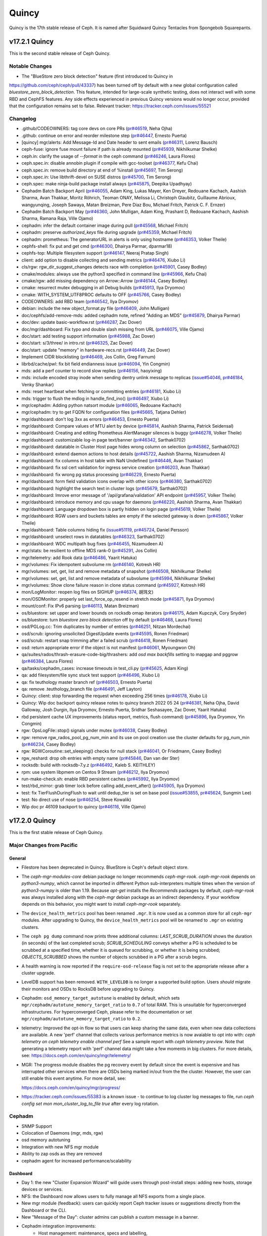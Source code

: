 ======
Quincy
======

Quincy is the 17th stable release of Ceph.  It is named after Squidward
Quincy Tentacles from Spongebob Squarepants.

v17.2.1 Quincy
==============

This is the second stable release of Ceph Quincy.

Notable Changes
---------------
* The "BlueStore zero block detection" feature (first introduced to Quincy in
https://github.com/ceph/ceph/pull/43337) has been turned off by default with a
new global configuration called `bluestore_zero_block_detection`. This feature,
intended for large-scale synthetic testing, does not interact well with some RBD
and CephFS features. Any side effects experienced in previous Quincy versions
would no longer occur, provided that the configuration remains set to false.
Relevant tracker: https://tracker.ceph.com/issues/55521

Changelog
---------
* .github/CODEOWNERS: tag core devs on core PRs (`pr#46519 <https://github.com/ceph/ceph/pull/46519>`_, Neha Ojha)
* .github: continue on error and reorder milestone step (`pr#46447 <https://github.com/ceph/ceph/pull/46447>`_, Ernesto Puerta)
* [quincy] mgr/alerts: Add Message-Id and Date header to sent emails (`pr#46311 <https://github.com/ceph/ceph/pull/46311>`_, Lorenz Bausch)
* ceph-fuse: ignore fuse mount failure if path is already mounted (`pr#45939 <https://github.com/ceph/ceph/pull/45939>`_, Nikhilkumar Shelke)
* ceph.in: clarify the usage of `--format` in the ceph command (`pr#46246 <https://github.com/ceph/ceph/pull/46246>`_, Laura Flores)
* ceph.spec.in: disable annobin plugin if compile with gcc-toolset (`pr#46377 <https://github.com/ceph/ceph/pull/46377>`_, Kefu Chai)
* ceph.spec.in: remove build directory at end of %install (`pr#45697 <https://github.com/ceph/ceph/pull/45697>`_, Tim Serong)
* ceph.spec.in: Use libthrift-devel on SUSE distros (`pr#45700 <https://github.com/ceph/ceph/pull/45700>`_, Tim Serong)
* ceph.spec: make ninja-build package install always (`pr#45875 <https://github.com/ceph/ceph/pull/45875>`_, Deepika Upadhyay)
* Cephadm Batch Backport April (`pr#46055 <https://github.com/ceph/ceph/pull/46055>`_, Adam King, Lukas Mayer, Ken Dreyer, Redouane Kachach, Aashish Sharma, Avan Thakkar, Moritz Röhrich, Teoman ONAY, Melissa Li, Christoph Glaubitz, Guillaume Abrioux, wangyunqing, Joseph Sawaya, Matan Breizman, Pere Diaz Bou, Michael Fritch, Patrick C. F. Ernzer)
* Cephadm Batch Backport May (`pr#46360 <https://github.com/ceph/ceph/pull/46360>`_, John Mulligan, Adam King, Prashant D, Redouane Kachach, Aashish Sharma, Ramana Raja, Ville Ojamo)
* cephadm: infer the default container image during pull (`pr#45568 <https://github.com/ceph/ceph/pull/45568>`_, Michael Fritch)
* cephadm: preserve `authorized_keys` file during upgrade (`pr#45359 <https://github.com/ceph/ceph/pull/45359>`_, Michael Fritch)
* cephadm: prometheus: The generatorURL in alerts is only using hostname (`pr#46353 <https://github.com/ceph/ceph/pull/46353>`_, Volker Theile)
* cephfs-shell: fix put and get cmd (`pr#46300 <https://github.com/ceph/ceph/pull/46300>`_, Dhairya Parmar, dparmar18)
* cephfs-top: Multiple filesystem support (`pr#46147 <https://github.com/ceph/ceph/pull/46147>`_, Neeraj Pratap Singh)
* client: add option to disable collecting and sending metrics (`pr#46476 <https://github.com/ceph/ceph/pull/46476>`_, Xiubo Li)
* cls/rgw: rgw_dir_suggest_changes detects race with completion (`pr#45901 <https://github.com/ceph/ceph/pull/45901>`_, Casey Bodley)
* cmake/modules: always use the python3 specified in command line (`pr#45966 <https://github.com/ceph/ceph/pull/45966>`_, Kefu Chai)
* cmake/rgw: add missing dependency on Arrow::Arrow (`pr#46144 <https://github.com/ceph/ceph/pull/46144>`_, Casey Bodley)
* cmake: resurrect mutex debugging in all Debug builds (`pr#45913 <https://github.com/ceph/ceph/pull/45913>`_, Ilya Dryomov)
* cmake: WITH_SYSTEM_UTF8PROC defaults to OFF (`pr#45766 <https://github.com/ceph/ceph/pull/45766>`_, Casey Bodley)
* CODEOWNERS: add RBD team (`pr#46542 <https://github.com/ceph/ceph/pull/46542>`_, Ilya Dryomov)
* debian: include the new object_format.py file (`pr#46409 <https://github.com/ceph/ceph/pull/46409>`_, John Mulligan)
* doc/cephfs/add-remove-mds: added cephadm note, refined "Adding an MDS" (`pr#45879 <https://github.com/ceph/ceph/pull/45879>`_, Dhairya Parmar)
* doc/dev: update basic-workflow.rst (`pr#46287 <https://github.com/ceph/ceph/pull/46287>`_, Zac Dover)
* doc/mgr/dashboard: Fix typo and double slash missing from URL (`pr#46075 <https://github.com/ceph/ceph/pull/46075>`_, Ville Ojamo)
* doc/start: add testing support information (`pr#45988 <https://github.com/ceph/ceph/pull/45988>`_, Zac Dover)
* doc/start: s/3/three/ in intro.rst (`pr#46325 <https://github.com/ceph/ceph/pull/46325>`_, Zac Dover)
* doc/start: update "memory" in hardware-recs.rst (`pr#46449 <https://github.com/ceph/ceph/pull/46449>`_, Zac Dover)
* Implement CIDR blocklisting (`pr#46469 <https://github.com/ceph/ceph/pull/46469>`_, Jos Collin, Greg Farnum)
* librbd/cache/pwl: fix bit field endianness issue (`pr#46094 <https://github.com/ceph/ceph/pull/46094>`_, Yin Congmin)
* mds: add a perf counter to record slow replies (`pr#46156 <https://github.com/ceph/ceph/pull/46156>`_, haoyixing)
* mds: include encoded stray inode when sending dentry unlink message to replicas (`issue#54046 <http://tracker.ceph.com/issues/54046>`_, `pr#46184 <https://github.com/ceph/ceph/pull/46184>`_, Venky Shankar)
* mds: reset heartbeat when fetching or committing entries (`pr#46181 <https://github.com/ceph/ceph/pull/46181>`_, Xiubo Li)
* mds: trigger to flush the mdlog in handle_find_ino() (`pr#46497 <https://github.com/ceph/ceph/pull/46497>`_, Xiubo Li)
* mgr/cephadm: Adding python natsort module (`pr#46065 <https://github.com/ceph/ceph/pull/46065>`_, Redouane Kachach)
* mgr/cephadm: try to get FQDN for configuration files (`pr#45665 <https://github.com/ceph/ceph/pull/45665>`_, Tatjana Dehler)
* mgr/dashboard:  don't log 3xx as errors (`pr#46453 <https://github.com/ceph/ceph/pull/46453>`_, Ernesto Puerta)
* mgr/dashboard: Compare values of MTU alert by device (`pr#45814 <https://github.com/ceph/ceph/pull/45814>`_, Aashish Sharma, Patrick Seidensal)
* mgr/dashboard: Creating and editing Prometheus AlertManager silences is buggy (`pr#46278 <https://github.com/ceph/ceph/pull/46278>`_, Volker Theile)
* mgr/dashboard: customizable log-in page text/banner (`pr#46342 <https://github.com/ceph/ceph/pull/46342>`_, Sarthak0702)
* mgr/dashboard: datatable in Cluster Host page hides wrong column on selection (`pr#45862 <https://github.com/ceph/ceph/pull/45862>`_, Sarthak0702)
* mgr/dashboard: extend daemon actions to host details (`pr#45722 <https://github.com/ceph/ceph/pull/45722>`_, Aashish Sharma, Nizamudeen A)
* mgr/dashboard: fix columns in host table  with NaN Undefined (`pr#46446 <https://github.com/ceph/ceph/pull/46446>`_, Avan Thakkar)
* mgr/dashboard: fix ssl cert validation for ingress service creation (`pr#46203 <https://github.com/ceph/ceph/pull/46203>`_, Avan Thakkar)
* mgr/dashboard: fix wrong pg status processing (`pr#46229 <https://github.com/ceph/ceph/pull/46229>`_, Ernesto Puerta)
* mgr/dashboard: form field validation icons overlap with other icons (`pr#46380 <https://github.com/ceph/ceph/pull/46380>`_, Sarthak0702)
* mgr/dashboard: highlight the search text in cluster logs (`pr#45679 <https://github.com/ceph/ceph/pull/45679>`_, Sarthak0702)
* mgr/dashboard: Imrove error message of '/api/grafana/validation' API endpoint (`pr#45957 <https://github.com/ceph/ceph/pull/45957>`_, Volker Theile)
* mgr/dashboard: introduce memory and cpu usage for daemons (`pr#46220 <https://github.com/ceph/ceph/pull/46220>`_, Aashish Sharma, Avan Thakkar)
* mgr/dashboard: Language dropdown box is partly hidden on login page (`pr#45619 <https://github.com/ceph/ceph/pull/45619>`_, Volker Theile)
* mgr/dashboard: RGW users and buckets tables are empty if the selected gateway is down (`pr#45867 <https://github.com/ceph/ceph/pull/45867>`_, Volker Theile)
* mgr/dashboard: Table columns hiding fix (`issue#51119 <http://tracker.ceph.com/issues/51119>`_, `pr#45724 <https://github.com/ceph/ceph/pull/45724>`_, Daniel Persson)
* mgr/dashboard: unselect rows in datatables (`pr#46323 <https://github.com/ceph/ceph/pull/46323>`_, Sarthak0702)
* mgr/dashboard: WDC multipath bug fixes (`pr#46455 <https://github.com/ceph/ceph/pull/46455>`_, Nizamudeen A)
* mgr/stats: be resilient to offline MDS rank-0 (`pr#45291 <https://github.com/ceph/ceph/pull/45291>`_, Jos Collin)
* mgr/telemetry: add Rook data (`pr#46486 <https://github.com/ceph/ceph/pull/46486>`_, Yaarit Hatuka)
* mgr/volumes: Fix idempotent subvolume rm (`pr#46140 <https://github.com/ceph/ceph/pull/46140>`_, Kotresh HR)
* mgr/volumes: set, get, list and remove metadata of snapshot (`pr#46508 <https://github.com/ceph/ceph/pull/46508>`_, Nikhilkumar Shelke)
* mgr/volumes: set, get, list and remove metadata of subvolume (`pr#45994 <https://github.com/ceph/ceph/pull/45994>`_, Nikhilkumar Shelke)
* mgr/volumes: Show clone failure reason in clone status command (`pr#45927 <https://github.com/ceph/ceph/pull/45927>`_, Kotresh HR)
* mon/LogMonitor: reopen log files on SIGHUP (`pr#46374 <https://github.com/ceph/ceph/pull/46374>`_, 胡玮文)
* mon/OSDMonitor: properly set last_force_op_resend in stretch mode (`pr#45871 <https://github.com/ceph/ceph/pull/45871>`_, Ilya Dryomov)
* mount/conf: Fix IPv6 parsing (`pr#46113 <https://github.com/ceph/ceph/pull/46113>`_, Matan Breizman)
* os/bluestore: set upper and lower bounds on rocksdb omap iterators (`pr#46175 <https://github.com/ceph/ceph/pull/46175>`_, Adam Kupczyk, Cory Snyder)
* os/bluestore: turn `bluestore zero block detection` off by default (`pr#46468 <https://github.com/ceph/ceph/pull/46468>`_, Laura Flores)
* osd/PGLog.cc: Trim duplicates by number of entries (`pr#46251 <https://github.com/ceph/ceph/pull/46251>`_, Nitzan Mordechai)
* osd/scrub: ignoring unsolicited DigestUpdate events (`pr#45595 <https://github.com/ceph/ceph/pull/45595>`_, Ronen Friedman)
* osd/scrub: restart snap trimming after a failed scrub (`pr#46418 <https://github.com/ceph/ceph/pull/46418>`_, Ronen Friedman)
* osd: return appropriate error if the object is not manifest (`pr#46061 <https://github.com/ceph/ceph/pull/46061>`_, Myoungwon Oh)
* qa/suites/rados/thrash-erasure-code-big/thrashers: add `osd max backfills` setting to mapgap and pggrow (`pr#46384 <https://github.com/ceph/ceph/pull/46384>`_, Laura Flores)
* qa/tasks/cephadm_cases: increase timeouts in test_cli.py (`pr#45625 <https://github.com/ceph/ceph/pull/45625>`_, Adam King)
* qa: add filesystem/file sync stuck test support (`pr#46496 <https://github.com/ceph/ceph/pull/46496>`_, Xiubo Li)
* qa: fix teuthology master branch ref (`pr#46503 <https://github.com/ceph/ceph/pull/46503>`_, Ernesto Puerta)
* qa: remove .teuthology_branch file (`pr#46491 <https://github.com/ceph/ceph/pull/46491>`_, Jeff Layton)
* Quincy: client: stop forwarding the request when exceeding 256 times (`pr#46178 <https://github.com/ceph/ceph/pull/46178>`_, Xiubo Li)
* Quincy: Wip doc backport quincy release notes to quincy branch 2022 05 24 (`pr#46381 <https://github.com/ceph/ceph/pull/46381>`_, Neha Ojha, David Galloway, Josh Durgin, Ilya Dryomov, Ernesto Puerta, Sridhar Seshasayee, Zac Dover, Yaarit Hatuka)
* rbd persistent cache UX improvements (status report, metrics, flush command) (`pr#45896 <https://github.com/ceph/ceph/pull/45896>`_, Ilya Dryomov, Yin Congmin)
* rgw: OpsLogFile::stop() signals under mutex (`pr#46038 <https://github.com/ceph/ceph/pull/46038>`_, Casey Bodley)
* rgw: remove rgw_rados_pool_pg_num_min and its use on pool creation use the cluster defaults for pg_num_min (`pr#46234 <https://github.com/ceph/ceph/pull/46234>`_, Casey Bodley)
* rgw: RGWCoroutine::set_sleeping() checks for null stack (`pr#46041 <https://github.com/ceph/ceph/pull/46041>`_, Or Friedmann, Casey Bodley)
* rgw_reshard: drop olh entries with empty name (`pr#45846 <https://github.com/ceph/ceph/pull/45846>`_, Dan van der Ster)
* rocksdb: build with rocksdb-7.y.z (`pr#46492 <https://github.com/ceph/ceph/pull/46492>`_, Kaleb S. KEITHLEY)
* rpm: use system libpmem on Centos 9 Stream (`pr#46212 <https://github.com/ceph/ceph/pull/46212>`_, Ilya Dryomov)
* run-make-check.sh: enable RBD persistent caches (`pr#45992 <https://github.com/ceph/ceph/pull/45992>`_, Ilya Dryomov)
* test/rbd_mirror: grab timer lock before calling add_event_after() (`pr#45905 <https://github.com/ceph/ceph/pull/45905>`_, Ilya Dryomov)
* test: fix TierFlushDuringFlush to wait until dedup_tier is set on base pool (`issue#53855 <http://tracker.ceph.com/issues/53855>`_, `pr#45624 <https://github.com/ceph/ceph/pull/45624>`_, Sungmin Lee)
* test: No direct use of nose (`pr#46254 <https://github.com/ceph/ceph/pull/46254>`_, Steve Kowalik)
* Wip doc pr 46109 backport to quincy (`pr#46116 <https://github.com/ceph/ceph/pull/46116>`_, Ville Ojamo)

v17.2.0 Quincy
==============

This is the first stable release of Ceph Quincy.

Major Changes from Pacific
--------------------------

General
~~~~~~~

* Filestore has been deprecated in Quincy. BlueStore is Ceph's default object
  store.

* The `ceph-mgr-modules-core` debian package no longer recommends
  `ceph-mgr-rook`. `ceph-mgr-rook` depends on `python3-numpy`, which
  cannot be imported in different Python sub-interpreters multiple times
  when the version of `python3-numpy` is older than 1.19. Because
  `apt-get` installs the `Recommends` packages by default, `ceph-mgr-rook`
  was always installed along with the `ceph-mgr` debian package as an
  indirect dependency. If your workflow depends on this behavior, you
  might want to install `ceph-mgr-rook` separately.

* The ``device_health_metrics`` pool has been renamed ``.mgr``. It is now
  used as a common store for all ``ceph-mgr`` modules. After upgrading to
  Quincy, the ``device_health_metrics`` pool will be renamed to ``.mgr``
  on existing clusters.

* The ``ceph pg dump`` command now prints three additional columns:
  `LAST_SCRUB_DURATION` shows the duration (in seconds) of the last completed
  scrub;
  `SCRUB_SCHEDULING` conveys whether a PG is scheduled to be scrubbed at a
  specified time, whether it is queued for scrubbing, or whether it is being
  scrubbed;
  `OBJECTS_SCRUBBED` shows the number of objects scrubbed in a PG after a
  scrub begins.

* A health warning is now reported if the ``require-osd-release`` flag
  is not set to the appropriate release after a cluster upgrade.

* LevelDB support has been removed. ``WITH_LEVELDB`` is no longer a supported
  build option. Users *should* migrate their monitors and OSDs to RocksDB
  before upgrading to Quincy.

* Cephadm: ``osd_memory_target_autotune`` is enabled by default, which sets
  ``mgr/cephadm/autotune_memory_target_ratio`` to ``0.7`` of total RAM. This
  is unsuitable for hyperconverged infrastructures. For hyperconverged Ceph,
  please refer to the documentation or set
  ``mgr/cephadm/autotune_memory_target_ratio`` to ``0.2``.

* telemetry: Improved the opt-in flow so that users can keep sharing the same
  data, even when new data collections are available. A new 'perf' channel that
  collects various performance metrics is now avaiable to opt into with:
  `ceph telemetry on`
  `ceph telemetry enable channel perf`
  See a sample report with `ceph telemetry preview`.
  Note that generating a telemetry report with 'perf' channel data might
  take a few moments in big clusters.
  For more details, see:
  https://docs.ceph.com/en/quincy/mgr/telemetry/

* MGR: The progress module disables the pg recovery event by default since the
  event is expensive and has interrupted other services when there are OSDs
  being marked in/out from the the cluster. However, the user can still enable
  this event anytime. For more detail, see:

  https://docs.ceph.com/en/quincy/mgr/progress/

* https://tracker.ceph.com/issues/55383 is a known issue -
  to continue to log cluster log messages to file,
  run `ceph config set mon mon_cluster_log_to_file true` after every log rotation.

Cephadm
-------

* SNMP Support
* Colocation of Daemons (mgr, mds, rgw)
* osd memory autotuning
* Integration with new NFS mgr module
* Ability to zap osds as they are removed
* cephadm agent for increased performance/scalability

Dashboard
~~~~~~~~~
* Day 1: the new "Cluster Expansion Wizard" will guide users through post-install steps:
  adding new hosts, storage devices or services.
* NFS: the Dashboard now allows users to fully manage all NFS exports from a single place.
* New mgr module (feedback): users can quickly report Ceph tracker issues
  or suggestions directly from the Dashboard or the CLI.
* New "Message of the Day": cluster admins can publish a custom message in a banner.
* Cephadm integration improvements:
   * Host management: maintenance, specs and labelling,
   * Service management: edit and display logs,
   * Daemon management (start, stop, restart, reload),
   * New services supported: ingress (HAProxy) and SNMP-gateway.
* Monitoring and alerting:
   * 43 new alerts have been added (totalling 68) improving observability of events affecting:
     cluster health, monitors, storage devices, PGs and CephFS.
   * Alerts can now be sent externally as SNMP traps via the new SNMP gateway service
     (the MIB is provided).
   * Improved integrated full/nearfull event notifications.
   * Grafana Dashboards now use grafonnet format (though they're still available
     in JSON format).
   * Stack update: images for monitoring containers have been updated.
     Grafana 8.3.5, Prometheus 2.33.4, Alertmanager 0.23.0 and Node Exporter 1.3.1.
     This reduced exposure to several Grafana vulnerabilities (CVE-2021-43798,
     CVE-2021-39226, CVE-2021-43798,  CVE-2020-29510, CVE-2020-29511).

RADOS
~~~~~

* OSD: Ceph now uses `mclock_scheduler` for BlueStore OSDs as its default
  `osd_op_queue` to provide QoS. The 'mclock_scheduler' is not supported
  for Filestore OSDs. Therefore, the default 'osd_op_queue' is set to `wpq`
  for Filestore OSDs and is enforced even if the user attempts to change it.
  For more details on configuring mclock see,

  https://docs.ceph.com/en/quincy/rados/configuration/mclock-config-ref/

  An outstanding issue exists during runtime where the mclock config options
  related to reservation, weight and limit cannot be modified after switching
  to the `custom` mclock profile using the `ceph config set ...` command.
  This is tracked by: https://tracker.ceph.com/issues/55153. Until the issue
  is fixed, users are advised to avoid using the 'custom' profile or use the
  workaround mentioned in the tracker.

* MGR: The pg_autoscaler can now be turned `on` and `off` globally
  with the `noautoscale` flag. By default, it is set to `on`, but this flag
  can come in handy to prevent rebalancing triggered by autoscaling during
  cluster upgrade and maintenance. Pools can now be created with the `--bulk`
  flag, which allows the autoscaler to allocate more PGs to such pools. This
  can be useful to get better out of the box performance for data-heavy pools.

  For more details about autoscaling, see:
  https://docs.ceph.com/en/quincy/rados/operations/placement-groups/

* OSD: Support for on-wire compression for osd-osd communication, `off` by
  default.

  For more details about compression modes, see:
  https://docs.ceph.com/en/quincy/rados/configuration/msgr2/#compression-modes

* OSD: Concise reporting of slow operations in the cluster log. The old
  and more verbose logging behavior can be regained by setting
  `osd_aggregated_slow_ops_logging` to false.

* the "kvs" Ceph object class is not packaged anymore. The "kvs" Ceph
  object class offers a distributed flat b-tree key-value store that
  is implemented on top of the librados objects omap. Because there
  are no existing internal users of this object class, it is not
  packaged anymore.

RBD block storage
~~~~~~~~~~~~~~~~~

* rbd-nbd: `rbd device attach` and `rbd device detach` commands added,
  these allow for safe reattach after `rbd-nbd` daemon is restarted since
  Linux kernel 5.14.

* rbd-nbd: `notrim` map option added to support thick-provisioned images,
  similar to krbd.

* Large stabilization effort for client-side persistent caching on SSD
  devices, also available in 16.2.8. For details on usage, see:

  https://docs.ceph.com/en/quincy/rbd/rbd-persistent-write-log-cache/

* Several bug fixes in diff calculation when using fast-diff image
  feature + whole object (inexact) mode. In some rare cases these
  long-standing issues could cause an incorrect `rbd export`. Also
  fixed in 15.2.16 and 16.2.8.

* Fix for a potential performance degradation when running Windows VMs
  on krbd. For details, see `rxbounce` map option description:

  https://docs.ceph.com/en/quincy/man/8/rbd/#kernel-rbd-krbd-options

RGW object storage
~~~~~~~~~~~~~~~~~~

* RGW now supports rate limiting by user and/or by bucket. With this
  feature it is possible to limit user and/or bucket, the total operations
  and/or bytes per minute can be delivered. This feature allows the
  admin to limit only READ operations and/or WRITE operations. The
  rate-limiting configuration could be applied on all users and all buckets
  by using global configuration.

* `radosgw-admin realm delete` has been renamed to `radosgw-admin realm
  rm`. This is consistent with the help message.

* S3 bucket notification events now contain an `eTag` key instead of
  `etag`, and eventName values no longer carry the `s3:` prefix, fixing
  deviations from the message format that is observed on AWS.

* It is possible to specify ssl options and ciphers for beast frontend
  now. The default ssl options setting is
  "no_sslv2:no_sslv3:no_tlsv1:no_tlsv1_1". If you want to return to the old
  behavior, add 'ssl_options=' (empty) to the ``rgw frontends`` configuration.

* The behavior for Multipart Upload was modified so that only
  CompleteMultipartUpload notification is sent at the end of the multipart
  upload. The POST notification at the beginning of the upload and the PUT
  notifications that were sent on each part are no longer sent.


CephFS distributed file system
~~~~~~~~~~~~~~~~~~~~~~~~~~~~~~

* fs: A file system can be created with a specific ID ("fscid"). This is
  useful in certain recovery scenarios (for example, when a monitor
  database has been lost and rebuilt, and the restored file system is
  expected to have the same ID as before).

* fs: A file system can be renamed using the `fs rename` command. Any cephx
  credentials authorized for the old file system name will need to be
  reauthorized to the new file system name. Since the operations of the clients
  using these re-authorized IDs may be disrupted, this command requires the
  "--yes-i-really-mean-it" flag. Also, mirroring is expected to be disabled
  on the file system.

* MDS upgrades no longer require all standby MDS daemons to be stoped before
  upgrading a file systems's sole active MDS.

* CephFS: Failure to replay the journal by a standby-replay daemon now
  causes the rank to be marked "damaged".

Upgrading from Octopus or Pacific
----------------------------------

Quincy does not support LevelDB. Please migrate your OSDs and monitors
to RocksDB before upgrading to Quincy.

Before starting, make sure your cluster is stable and healthy (no down or
recovering OSDs).  (This is optional, but recommended.) You can disable
the autoscaler for all pools during the upgrade using the noautoscale flag.

.. note::

  You can monitor the progress of your upgrade at each stage with the
  ``ceph versions`` command, which will tell you what ceph version(s) are
  running for each type of daemon.

Upgrading cephadm clusters
~~~~~~~~~~~~~~~~~~~~~~~~~~

If your cluster is deployed with cephadm (first introduced in Octopus), then
the upgrade process is entirely automated.  To initiate the upgrade,

  .. prompt:: bash #

    ceph orch upgrade start --ceph-version 17.2.0

The same process is used to upgrade to future minor releases.

Upgrade progress can be monitored with ``ceph -s`` (which provides a simple
progress bar) or more verbosely with

  .. prompt:: bash #

    ceph -W cephadm

The upgrade can be paused or resumed with

  .. prompt:: bash #

    ceph orch upgrade pause   # to pause
    ceph orch upgrade resume  # to resume

or canceled with

  .. prompt:: bash #

    ceph orch upgrade stop

Note that canceling the upgrade simply stops the process; there is no ability to
downgrade back to Octopus or Pacific.


Upgrading non-cephadm clusters
~~~~~~~~~~~~~~~~~~~~~~~~~~~~~~

.. note::
   If you cluster is running Octopus (15.2.x) or later, you might choose
   to first convert it to use cephadm so that the upgrade to Quincy
   is automated (see above).  For more information, see
   :ref:`cephadm-adoption`.

#. Set the ``noout`` flag for the duration of the upgrade. (Optional,
   but recommended.)::

     # ceph osd set noout

#. Upgrade monitors by installing the new packages and restarting the
   monitor daemons.  For example, on each monitor host,::

     # systemctl restart ceph-mon.target

   Once all monitors are up, verify that the monitor upgrade is
   complete by looking for the ``quincy`` string in the mon
   map.  The command::

     # ceph mon dump | grep min_mon_release

   should report::

     min_mon_release 17 (quincy)

   If it doesn't, that implies that one or more monitors hasn't been
   upgraded and restarted and/or the quorum does not include all monitors.

#. Upgrade ``ceph-mgr`` daemons by installing the new packages and
   restarting all manager daemons.  For example, on each manager host,::

     # systemctl restart ceph-mgr.target

   Verify the ``ceph-mgr`` daemons are running by checking ``ceph
   -s``::

     # ceph -s

     ...
       services:
        mon: 3 daemons, quorum foo,bar,baz
        mgr: foo(active), standbys: bar, baz
     ...

#. Upgrade all OSDs by installing the new packages and restarting the
   ceph-osd daemons on all OSD hosts::

     # systemctl restart ceph-osd.target

#. Upgrade all CephFS MDS daemons. For each CephFS file system,

   #. Disable standby_replay::

	# ceph fs set <fs_name> allow_standby_replay false

   #. Reduce the number of ranks to 1.  (Make note of the original
      number of MDS daemons first if you plan to restore it later.)::

	# ceph status
	# ceph fs set <fs_name> max_mds 1

   #. Wait for the cluster to deactivate any non-zero ranks by
      periodically checking the status::

	# ceph status

   #. Take all standby MDS daemons offline on the appropriate hosts with::

	# systemctl stop ceph-mds@<daemon_name>

   #. Confirm that only one MDS is online and is rank 0 for your FS::

	# ceph status

   #. Upgrade the last remaining MDS daemon by installing the new
      packages and restarting the daemon::

        # systemctl restart ceph-mds.target

   #. Restart all standby MDS daemons that were taken offline::

	# systemctl start ceph-mds.target

   #. Restore the original value of ``max_mds`` for the volume::

	# ceph fs set <fs_name> max_mds <original_max_mds>

#. Upgrade all radosgw daemons by upgrading packages and restarting
   daemons on all hosts::

     # systemctl restart ceph-radosgw.target

#. Complete the upgrade by disallowing pre-Quincy OSDs and enabling
   all new Quincy-only functionality::

     # ceph osd require-osd-release quincy

#. If you set ``noout`` at the beginning, be sure to clear it with::

     # ceph osd unset noout

#. Consider transitioning your cluster to use the cephadm deployment
   and orchestration framework to simplify cluster management and
   future upgrades.  For more information on converting an existing
   cluster to cephadm, see :ref:`cephadm-adoption`.

Post-upgrade
~~~~~~~~~~~~

#. Verify the cluster is healthy with ``ceph health``. If your cluster is
   running Filestore, a deprecation warning is expected. This warning can
   be temporarily muted using the following command::

     ceph health mute OSD_FILESTORE

#. If you are upgrading from Mimic, or did not already do so when you
   upgraded to Nautilus, we recommend you enable the new :ref:`v2
   network protocol <msgr2>`, issue the following command::

     ceph mon enable-msgr2

   This will instruct all monitors that bind to the old default port
   6789 for the legacy v1 protocol to also bind to the new 3300 v2
   protocol port.  To see if all monitors have been updated,::

     ceph mon dump

   and verify that each monitor has both a ``v2:`` and ``v1:`` address
   listed.

#. Consider enabling the :ref:`telemetry module <telemetry>` to send
   anonymized usage statistics and crash information to the Ceph
   upstream developers.  To see what would be reported (without actually
   sending any information to anyone),::

     ceph telemetry preview-all

   If you are comfortable with the data that is reported, you can opt-in to
   automatically report the high-level cluster metadata with::

     ceph telemetry on

   The public dashboard that aggregates Ceph telemetry can be found at
   `https://telemetry-public.ceph.com/ <https://telemetry-public.ceph.com/>`_.

   For more information about the telemetry module, see :ref:`the
   documentation <telemetry>`.


Upgrading from pre-Octopus releases (like Nautilus)
---------------------------------------------------


You *must* first upgrade to Octopus (15.2.z) or Pacific (16.2.z) before
upgrading to Quincy.
